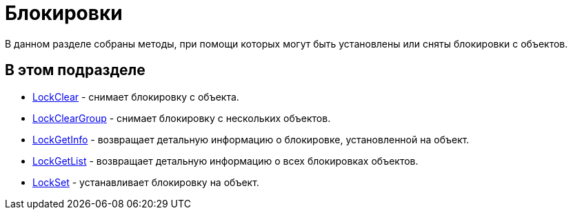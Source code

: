 = Блокировки

В данном разделе собраны методы, при помощи которых могут быть установлены или сняты блокировки с объектов.

== В этом подразделе

* xref:DevManualAppendix_WebService_Common_LockClear.adoc[LockClear] - снимает блокировку с объекта.
* xref:DevManualAppendix_WebService_Common_LockClearGroup.adoc[LockClearGroup] - снимает блокировку с нескольких объектов.
* xref:DevManualAppendix_WebService_Common_LockGetInfo.adoc[LockGetInfo] - возвращает детальную информацию о блокировке, установленной на объект.
* xref:DevManualAppendix_WebService_Common_LockGetList.adoc[LockGetList] - возвращает детальную информацию о всех блокировках объектов.
* xref:DevManualAppendix_WebService_Common_LockSet.adoc[LockSet] - устанавливает блокировку на объект.

